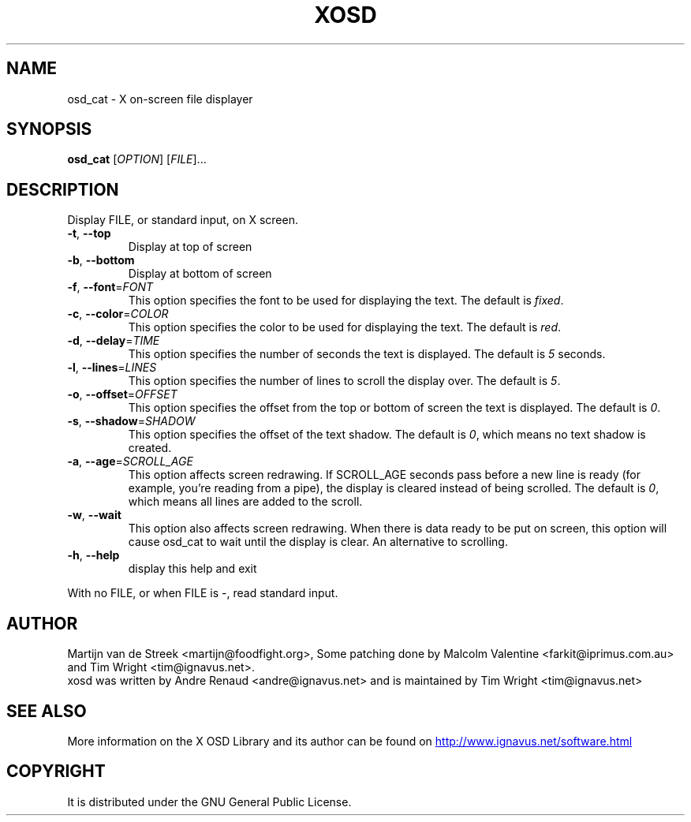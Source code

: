 .\" Emacs, -*- nroff -*- please
.TH XOSD 1xosd "January 2001" "X OSD cat"
.SH NAME
osd_cat - X on-screen file displayer
.SH SYNOPSIS
.B osd_cat
[\fIOPTION\fR] [\fIFILE\fR]...
.SH DESCRIPTION
.PP
.\" Add any additional description here
.PP
Display FILE, or standard input, on X screen.
.TP
\fB\-t\fR, \fB\-\-top\fR
Display at top of screen
.TP
\fB\-b\fR, \fB\-\-bottom\fR
Display at bottom of screen
.TP
\fB\-f\fR, \fB\-\-font\fR=\fIFONT\fR
This option specifies the font to be used for displaying the text. The default is \fIfixed\fR.
.TP
\fB\-c\fR, \fB\-\-color\fR=\fICOLOR\fR
This option specifies the color to be used for displaying the text. The default is \fIred\fR.
.TP
\fB\-d\fR, \fB\-\-delay\fR=\fITIME\fR
This option specifies the number of seconds the text is displayed. The default is \fI5\fR seconds.
.TP
\fB\-l\fR, \fB\-\-lines\fR=\fILINES\fR
This option specifies the number of lines to scroll the display over. The default is \fI5\fR.
.TP
\fB\-o\fR, \fB\-\-offset\fR=\fIOFFSET\fR
This option specifies the offset from the top or bottom of screen the text is displayed. The default is \fI0\fR.
.TP
\fB\-s\fR, \fB\-\-shadow\fR=\fISHADOW\fR
This option specifies the offset of the text shadow. The default is \fI0\fR, which means no text shadow is created.
.TP
\fB\-a\fR, \fB\-\-age\fR=\fISCROLL_AGE\fR
This option affects screen redrawing. If SCROLL_AGE seconds pass
before a new line is ready (for example, you're reading from a pipe),
the display is cleared instead of being scrolled. The default is
\fI0\fR, which means all lines are added to the scroll.
.TP
\fB\-w\fR, \fB\-\-wait 
This option also affects screen redrawing. When there is data ready to
be put on screen, this option will cause osd_cat to wait until the
display is clear. An alternative to scrolling.
.TP
\fB\-h\fR, \fB\-\-help\fR
display this help and exit
.PP
With no FILE, or when FILE is -, read standard input.
.SH AUTHOR
Martijn van de Streek <martijn@foodfight.org>, Some patching done by
Malcolm Valentine <farkit@iprimus.com.au> and Tim Wright
<tim@ignavus.net>.
.br
xosd was written by Andre Renaud <andre@ignavus.net> and is maintained
by Tim Wright <tim@ignavus.net>
.SH SEE ALSO
More information on the X OSD Library and its author can be found on
.UR http://www.ignavus.net/software.html
http://www.ignavus.net/software.html
.UE
.SH COPYRIGHT
It is distributed under the GNU General Public License.
